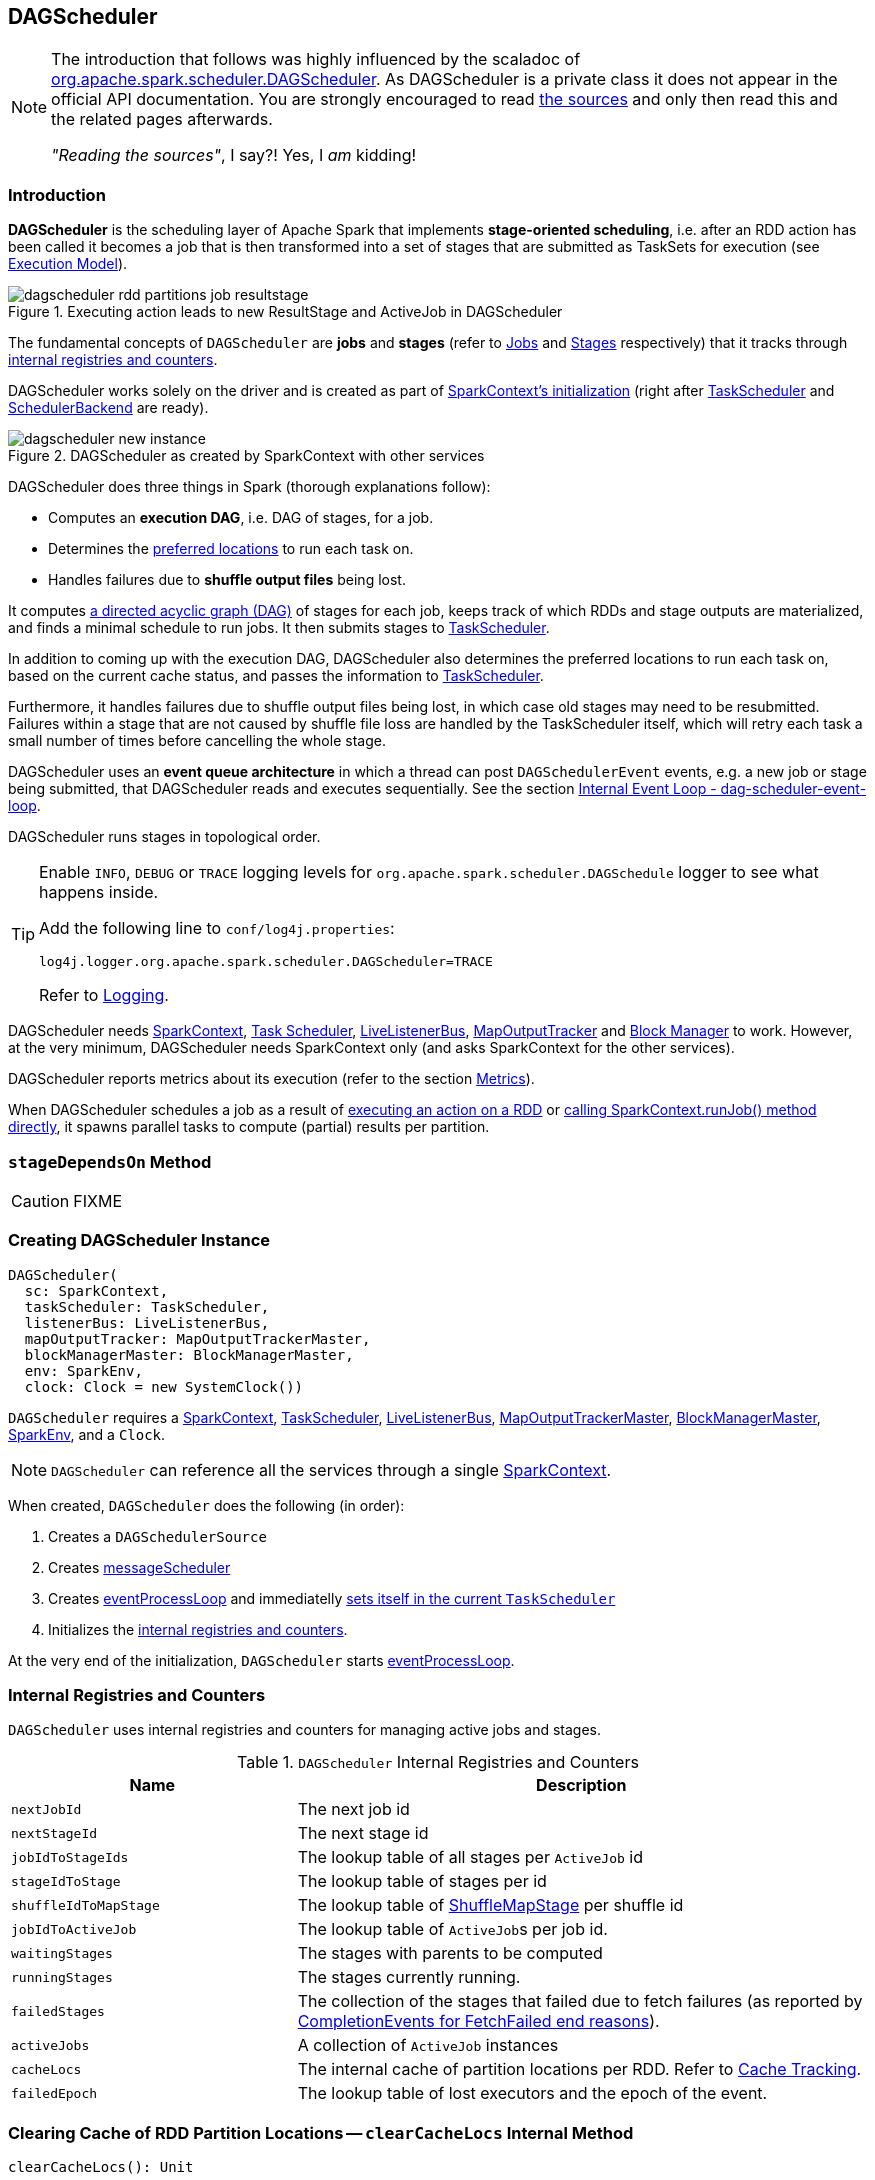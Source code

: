 == DAGScheduler

[NOTE]
====
The introduction that follows was highly influenced by the scaladoc of https://github.com/apache/spark/blob/master/core/src/main/scala/org/apache/spark/scheduler/DAGScheduler.scala[org.apache.spark.scheduler.DAGScheduler]. As DAGScheduler is a private class it does not appear in the official API documentation. You are strongly encouraged to read https://github.com/apache/spark/blob/master/core/src/main/scala/org/apache/spark/scheduler/DAGScheduler.scala[the sources] and only then read this and the related pages afterwards.

_"Reading the sources"_, I say?! Yes, I _am_ kidding!
====

=== Introduction

*DAGScheduler* is the scheduling layer of Apache Spark that implements *stage-oriented scheduling*, i.e. after an RDD action has been called it becomes a job that is then transformed into a set of stages that are submitted as TaskSets for execution (see link:spark-execution-model.adoc[Execution Model]).

.Executing action leads to new ResultStage and ActiveJob in DAGScheduler
image::images/dagscheduler-rdd-partitions-job-resultstage.png[align="center"]

The fundamental concepts of `DAGScheduler` are *jobs* and *stages* (refer to link:spark-dagscheduler-jobs.adoc[Jobs] and link:spark-dagscheduler-stages.adoc[Stages] respectively) that it tracks through <<internal-registries, internal registries and counters>>.

DAGScheduler works solely on the driver and is created as part of link:spark-sparkcontext.adoc#creating-instance[SparkContext's initialization] (right after link:spark-taskscheduler.adoc[TaskScheduler] and link:spark-scheduler-backends.adoc[SchedulerBackend] are ready).

.DAGScheduler as created by SparkContext with other services
image::images/dagscheduler-new-instance.png[align="center"]

DAGScheduler does three things in Spark (thorough explanations follow):

* Computes an *execution DAG*, i.e. DAG of stages, for a job.
* Determines the <<preferred-locations, preferred locations>> to run each task on.
* Handles failures due to *shuffle output files* being lost.

It computes https://en.wikipedia.org/wiki/Directed_acyclic_graph[a directed acyclic graph (DAG)] of stages for each job, keeps track of which RDDs and stage outputs are materialized, and finds a minimal schedule to run jobs. It then submits stages to link:spark-taskscheduler.adoc[TaskScheduler].

In addition to coming up with the execution DAG, DAGScheduler also determines the preferred locations to run each task on, based on the current cache status, and passes the information to link:spark-taskscheduler.adoc[TaskScheduler].

Furthermore, it handles failures due to shuffle output files being lost, in which case old stages may need to be resubmitted. Failures within a stage that are not caused by shuffle file loss are handled by the TaskScheduler itself, which will retry each task a small number of times before cancelling the whole stage.

DAGScheduler uses an *event queue architecture* in which a thread can post `DAGSchedulerEvent` events, e.g. a new job or stage being submitted, that DAGScheduler reads and executes sequentially. See the section <<event-loop, Internal Event Loop - dag-scheduler-event-loop>>.

DAGScheduler runs stages in topological order.

[TIP]
====
Enable `INFO`, `DEBUG` or `TRACE` logging levels for `org.apache.spark.scheduler.DAGSchedule` logger to see what happens inside.

Add the following line to `conf/log4j.properties`:

```
log4j.logger.org.apache.spark.scheduler.DAGScheduler=TRACE
```

Refer to link:spark-logging.adoc[Logging].
====

DAGScheduler needs link:spark-sparkcontext.adoc[SparkContext], link:spark-taskscheduler.adoc[Task Scheduler], link:spark-LiveListenerBus.adoc[LiveListenerBus], link:spark-service-mapoutputtracker.adoc[MapOutputTracker] and link:spark-blockmanager.adoc[Block Manager] to work. However, at the very minimum, DAGScheduler needs SparkContext only (and asks SparkContext for the other services).

DAGScheduler reports metrics about its execution (refer to the section <<metrics, Metrics>>).

When DAGScheduler schedules a job as a result of link:spark-rdd.adoc#actions[executing an action on a RDD] or link:spark-sparkcontext.adoc#running-jobs[calling SparkContext.runJob() method directly], it spawns parallel tasks to compute (partial) results per partition.

=== [[stageDependsOn]] `stageDependsOn` Method

CAUTION: FIXME

=== [[creating-instance]][[initialization]] Creating DAGScheduler Instance

[source, scala]
----
DAGScheduler(
  sc: SparkContext,
  taskScheduler: TaskScheduler,
  listenerBus: LiveListenerBus,
  mapOutputTracker: MapOutputTrackerMaster,
  blockManagerMaster: BlockManagerMaster,
  env: SparkEnv,
  clock: Clock = new SystemClock())
----

`DAGScheduler` requires a link:spark-sparkcontext.adoc[SparkContext], link:spark-taskscheduler.adoc[TaskScheduler], link:spark-LiveListenerBus.adoc[LiveListenerBus], link:spark-service-MapOutputTrackerMaster.adoc[MapOutputTrackerMaster], link:spark-BlockManagerMaster.adoc[BlockManagerMaster], link:spark-sparkenv.adoc[SparkEnv], and a `Clock`.

NOTE: `DAGScheduler` can reference all the services through a single link:spark-sparkcontext.adoc[SparkContext].

When created, `DAGScheduler` does the following (in order):

1. Creates a `DAGSchedulerSource`
2. Creates <<messageScheduler, messageScheduler>>
3. Creates <<eventProcessLoop, eventProcessLoop>> and immediatelly link:spark-taskscheduler.adoc#setDAGScheduler[sets itself in the current `TaskScheduler`]
5. Initializes the <<internal-registries, internal registries and counters>>.

At the very end of the initialization, `DAGScheduler` starts <<eventProcessLoop, eventProcessLoop>>.

=== [[internal-registries]] Internal Registries and Counters

`DAGScheduler` uses internal registries and counters for managing active jobs and stages.

.`DAGScheduler` Internal Registries and Counters
[frame="topbot",cols="1,2",options="header",width="100%"]
|======================
| Name | Description
| [[nextJobId]] `nextJobId` | The next job id
| [[nextStageId]] `nextStageId` | The next stage id
| [[jobIdToStageIds]] `jobIdToStageIds` | The lookup table of all stages per `ActiveJob` id
| [[stageIdToStage]] `stageIdToStage` | The lookup table of stages per id
| [[shuffleIdToMapStage]] `shuffleIdToMapStage` | The lookup table of link:spark-dagscheduler-ShuffleMapStage.adoc[ShuffleMapStage] per shuffle id
| [[jobIdToActiveJob]] `jobIdToActiveJob` | The lookup table of ``ActiveJob``s per job id.
| [[waitingStages]] `waitingStages` | The stages with parents to be computed
| [[runningStages]] `runningStages` | The stages currently running.
| [[failedStages]] `failedStages` | The collection of the stages that failed due to fetch failures (as reported by <<handleTaskCompletion-FetchFailed, CompletionEvents for FetchFailed end reasons>>).
| [[activeJobs]] `activeJobs` | A collection of `ActiveJob` instances
| [[cacheLocs]] `cacheLocs` | The internal cache of partition locations per RDD. Refer to <<cache-tracking, Cache Tracking>>.
| [[failedEpoch]] `failedEpoch` | The lookup table of lost executors and the epoch of the event.
|======================

=== [[clearCacheLocs]] Clearing Cache of RDD Partition Locations -- `clearCacheLocs` Internal Method

[source, scala]
----
clearCacheLocs(): Unit
----

`clearCacheLocs` clears the <<cacheLocs, internal cache of the partition locations of all RDDs>>.

NOTE: `DAGScheduler` clears the cache while link:spark-dagscheduler-DAGSchedulerEventProcessLoop.adoc#resubmitFailedStages[resubmitting failed stages], and as a result of link:spark-dagscheduler-DAGSchedulerEventProcessLoop.adoc#JobSubmitted[JobSubmitted], link:spark-dagscheduler-DAGSchedulerEventProcessLoop.adoc#MapStageSubmitted[MapStageSubmitted], link:spark-dagscheduler-DAGSchedulerEventProcessLoop.adoc#CompletionEvent[CompletionEvent], link:spark-dagscheduler-DAGSchedulerEventProcessLoop.adoc#ExecutorLost[ExecutorLost] events.

=== [[failJobAndIndependentStages]] Failing Job and Single-Job Stages -- `failJobAndIndependentStages` Internal Method

[source, scala]
----
failJobAndIndependentStages(
  job: ActiveJob,
  failureReason: String,
  exception: Option[Throwable] = None): Unit
----

The internal `failJobAndIndependentStages` method fails the input `job` and all the stages that are only used by the job.

Internally, `failJobAndIndependentStages` uses <<jobIdToStageIds, `jobIdToStageIds` internal registry>> to look up the stages registered for the job.

If no stages could be found, you should see the following ERROR message in the logs:

```
ERROR No stages registered for job [id]
```

Otherwise, for every stage, `failJobAndIndependentStages` finds the job ids the stage belongs to.

If no stages could be found or the job is not referenced by the stages, you should see the following ERROR message in the logs:

```
ERROR Job [id] not registered for stage [id] even though that stage was registered for the job
```

Only when there is exactly one job registered for the stage and the stage is in RUNNING state (in `runningStages` internal registry), link:spark-taskscheduler.adoc#cancelTasks[`TaskScheduler` is requested to cancel the stage's tasks] and <<markStageAsFinished, marks the stage finished>>.

NOTE: `failJobAndIndependentStages` is called from link:spark-dagscheduler-DAGSchedulerEventProcessLoop.adoc#handleJobCancellation[handleJobCancellation] and `abortStage`.

NOTE: `failJobAndIndependentStages` uses <<jobIdToStageIds, jobIdToStageIds>>, <<stageIdToStage, stageIdToStage>>, and <<runningStages, runningStages>> internal registries.

=== [[submitJob]] Posting `JobSubmitted` Event -- `submitJob` method

[source, scala]
----
submitJob[T, U](
  rdd: RDD[T],
  func: (TaskContext, Iterator[T]) => U,
  partitions: Seq[Int],
  callSite: CallSite,
  resultHandler: (Int, U) => Unit,
  properties: Properties): JobWaiter[U]
----

`submitJob` creates a <<JobWaiter, JobWaiter>> and posts a link:spark-dagscheduler-DAGSchedulerEventProcessLoop.adoc#JobSubmitted[`JobSubmitted` event].

.DAGScheduler.submitJob
image::images/dagscheduler-submitjob.png[align="center"]

Internally, `submitJob` does the following:

1. Checks whether `partitions` reference available partitions of the input `rdd`.
2. Increments the internal `nextJobId` job counter.
3. Returns a 0-task <<JobWaiter, JobWaiter>> when the number of `partitions` is zero.
4. Posts a `JobSubmitted` event and returns a `JobWaiter`.

You may see a `IllegalArgumentException` thrown when the input `partitions` references any partitions not in the input `rdd`:

```
Attempting to access a non-existent partition: [p]. Total number of partitions: [maxPartitions]
```

NOTE: `submitJob` is called by link:spark-sparkcontext.adoc#submitJob[`SparkContext` to submit a job] and <<runJob, DAGScheduler>>.

NOTE: `submitJob` assumes that the partitions of a RDD are indexed from 0 onwards in sequential order.

=== [[cancelStage]] Posting `StageCancelled` Event -- `cancelStage` Method

[source, scala]
----
cancelStage(stageId: Int)
----

`cancelJobGroup` merely posts a link:spark-dagscheduler-DAGSchedulerEventProcessLoop.adoc#StageCancelled[StageCancelled] event to the <<eventProcessLoop, DAGScheduler's Internal Event Bus>>.

NOTE: `cancelStage` is executed when a link:spark-sparkcontext.adoc#cancelStage[`SparkContext` is requested to cancel a stage].

=== [[cancelJobGroup]] Posting `JobGroupCancelled` Event -- `cancelJobGroup` Method

[source, scala]
----
cancelJobGroup(groupId: String): Unit
----

`cancelJobGroup` prints the following INFO message to the logs followed by posting a link:spark-dagscheduler-DAGSchedulerEventProcessLoop.adoc#JobGroupCancelled[JobGroupCancelled] event to the <<eventProcessLoop, DAGScheduler's Internal Event Bus>>.

```
INFO Asked to cancel job group [groupId]
```

NOTE: `cancelJobGroup` is executed when a link:spark-sparkcontext.adoc#cancelJobGroup[`SparkContext` is requested to cancel a specified group of jobs].

=== [[cancelAllJobs]] Posting `AllJobsCancelled` Event -- `cancelAllJobs` Method

[source, scala]
----
cancelAllJobs(): Unit
----

`cancelAllJobs` merely posts a link:spark-dagscheduler-DAGSchedulerEventProcessLoop.adoc#AllJobsCancelled[AllJobsCancelled] event to the <<eventProcessLoop, DAGScheduler's Internal Event Bus>>.

NOTE: `cancelAllJobs` is executed when a link:spark-sparkcontext.adoc#cancelAllJobs[`SparkContext` is requested to cancel all running and scheduled Spark jobs].

=== [[taskStarted]] Posting `BeginEvent` Event -- `taskStarted` Method

[source, scala]
----
taskStarted(task: Task[_], taskInfo: TaskInfo)
----

`taskStarted` merely posts a link:spark-dagscheduler-DAGSchedulerEventProcessLoop.adoc#BeginEvent[BeginEvent] event to the <<eventProcessLoop, DAGScheduler's Internal Event Bus>>.

NOTE: `taskStarted` is executed when a link:spark-tasksetmanager.adoc#resourceOffer[`TaskSetManager` starts a task].

=== [[taskGettingResult]] Posting `GettingResultEvent` Event -- `taskGettingResult` Method

[source, scala]
----
taskGettingResult(taskInfo: TaskInfo)
----

`taskGettingResult` merely posts a link:spark-dagscheduler-DAGSchedulerEventProcessLoop.adoc#GettingResultEvent[GettingResultEvent] event to the <<eventProcessLoop, DAGScheduler's Internal Event Bus>>.

NOTE: `taskGettingResult` is executed when a link:spark-tasksetmanager.adoc#handleTaskGettingResult[`TaskSetManager` gets notified about a task fetching result].

=== [[taskEnded]] Posting `CompletionEvent` Event -- `taskEnded` Method

[source, scala]
----
taskEnded(
  task: Task[_],
  reason: TaskEndReason,
  result: Any,
  accumUpdates: Map[Long, Any],
  taskInfo: TaskInfo,
  taskMetrics: TaskMetrics): Unit
----

`taskEnded` merely posts a link:spark-dagscheduler-DAGSchedulerEventProcessLoop.adoc#CompletionEvent[CompletionEvent] event to the <<eventProcessLoop, DAGScheduler's Internal Event Bus>>.

NOTE: `taskEnded` is called when a link:spark-tasksetmanager.adoc[`TaskSetManager` reports task completions], failures including.

TIP: Read about `TaskMetrics` in link:spark-taskscheduler-taskmetrics.adoc[TaskMetrics].

=== [[submitMapStage]] Posting `MapStageSubmitted` Event -- `submitMapStage` Method

[source, scala]
----
submitMapStage[K, V, C](
  dependency: ShuffleDependency[K, V, C],
  callback: MapOutputStatistics => Unit,
  callSite: CallSite,
  properties: Properties): JobWaiter[MapOutputStatistics]
----

`submitMapStage` posts a link:spark-dagscheduler-DAGSchedulerEventProcessLoop.adoc#MapStageSubmitted[MapStageSubmitted] event to the <<eventProcessLoop, DAGScheduler's Internal Event Bus>> and returns the <<JobWaiter, JobWaiter>> with one task only and a result handler that will call the `callback` function.

`submitMapStage` increments <<nextJobId, nextJobId>> for the job id.

NOTE: `submitMapStage` is used when link:spark-sparkcontext.adoc#submitMapStage[`SparkContext` submits a map stage for execution].

=== [[taskSetFailed]] Posting `TaskSetFailed` Event -- `taskSetFailed` Method

[source, scala]
----
taskSetFailed(
  taskSet: TaskSet,
  reason: String,
  exception: Option[Throwable]): Unit
----

`taskSetFailed` simply posts a link:spark-dagscheduler-DAGSchedulerEventProcessLoop.adoc#TaskSetFailed[TaskSetFailed] to <<eventProcessLoop, DAGScheduler's Internal Event Bus>>.

NOTE: The input arguments of `taskSetFailed` are exactly the arguments of link:spark-dagscheduler-DAGSchedulerEventProcessLoop.adoc#TaskSetFailed[TaskSetFailed].

NOTE: `taskSetFailed` is executed when a link:spark-tasksetmanager.adoc#abort[`TaskSetManager` is aborted].

=== [[executorAdded]] Announcing New Executor -- `executorAdded` Method

[source, scala]
----
executorAdded(execId: String, host: String): Unit
----

`executorAdded` simply posts a <<ExecutorAdded, ExecutorAdded>> event to <<eventProcessLoop, DAGScheduler's Internal Event Bus>>.

=== [[cancelJob]] Posting `JobCancelled` Event -- `cancelJob` Method

[source, scala]
----
cancelJob(jobId: Int): Unit
----

`cancelJob` prints the following INFO message and posts a link:spark-dagscheduler-DAGSchedulerEventProcessLoop.adoc#JobCancelled[JobCancelled] to <<eventProcessLoop, DAGScheduler's Internal Event Bus>>.

```
INFO DAGScheduler: Asked to cancel job [id]
```

NOTE: `cancelJob` is called when link:spark-sparkcontext.adoc#cancelJob[SparkContext] and <<JobWaiter, JobWaiter>> are requested to cancel a Spark job.

=== [[messageScheduler]] `messageScheduler` Single-Thread Executor

CAUTION: FIXME

=== [[runJob]] `runJob` method

[source, scala]
----
runJob[T, U](
  rdd: RDD[T],
  func: (TaskContext, Iterator[T]) => U,
  partitions: Seq[Int],
  callSite: CallSite,
  resultHandler: (Int, U) => Unit,
  properties: Properties): Unit
----

When executed, `DAGScheduler.runJob` is given the following arguments:

* A *RDD* to run job on.
* A *function* to run on each partition of the RDD.
* A set of *partitions* to run on (not all partitions are always required to compute a job for actions like `first()` or `take()`).
* A callback *function* `resultHandler` to pass results of executing the function to.
* *Properties* to attach to a job.

It calls <<submitJob, submitJob>> and then waits until a result comes using a <<JobWaiter, JobWaiter>> object. A job can succeed or fail.

When a job succeeds, the following INFO shows up in the logs:

```
INFO Job [jobId] finished: [callSite], took [time] s
```

When a job fails, the following INFO shows up in the logs:

```
INFO Job [jobId] failed: [callSite], took [time] s
```

The method finishes by throwing an exception.

=== [[JobListener]] JobListener and Completion Events

You can listen for job completion or failure events after submitting a job to the DAGScheduler using `JobListener`. It is a `private[spark]` contract (a Scala trait) with the following two methods:

[source, scala]
----
private[spark] trait JobListener {
  def taskSucceeded(index: Int, result: Any)
  def jobFailed(exception: Exception)
}
----

A job listener is notified each time a task succeeds (by `def taskSucceeded(index: Int, result: Any)`), as well as if the whole job fails (by `def jobFailed(exception: Exception)`).

An instance of `JobListener` is used in the following places:

* In `ActiveJob` as a listener to notify if tasks in this job finish or the job fails.
* In `DAGScheduler.handleJobSubmitted`
* In `DAGScheduler.handleMapStageSubmitted`
* In `JobSubmitted`
* In `MapStageSubmitted`

The following are the job listeners used:

* <<JobWaiter, JobWaiter>> waits until DAGScheduler completes the job and passes the results of tasks to a `resultHandler` function.
* `ApproximateActionListener` FIXME

==== [[JobWaiter]] JobWaiter

A `JobWaiter` is an extension of <<JobListener, JobListener>>. It is used as the return value of <<submitJob, submitJob>> and `DAGScheduler.submitMapStage`. You can use a JobWaiter to block until the job finishes executing or to cancel it.

While the methods execute, link:spark-dagscheduler-DAGSchedulerEventProcessLoop.adoc#JobSubmitted[`JobSubmitted`] and `MapStageSubmitted` events are posted that reference the JobWaiter.

Since a `JobWaiter` object is a `JobListener` it gets notifications about `taskSucceeded` and `jobFailed`. When the total number of tasks (that equals the number of partitions to compute) equals the number of `taskSucceeded`, the `JobWaiter` instance is marked succeeded. A `jobFailed` event marks the `JobWaiter` instance failed.

* FIXME Who's using `submitMapStage`?

=== [[abortStage]] `abortStage` Internal Method

[source, scala]
----
abortStage(
  failedStage: Stage,
  reason: String,
  exception: Option[Throwable]): Unit
----

`abortStage` is an internal method that finds the active job depending on the failed stage and fails them.

Internally, `abortStage` looks the `failedStage` stage up in the internal <<stageIdToStage, stageIdToStage>> registry and exits if there the stage was not registered earlier.

`abortStage` then finds all the active jobs (in the internal <<activeJobs, activeJobs>> registry) with the <<stageDependsOn, final stage depending on the `failedStage` stage>>.

At this time, the `completionTime` property (of the failed stage's `StageInfo`) is assigned to the current time (millis).

All the active jobs that depend on the failed stage (as calculated above) and the stages that do not belong to other jobs (aka _independent stages_) are <<failJobAndIndependentStages, failed>> (with the failure reason being "Job aborted due to stage failure: [reason]" and the input `exception`).

If there are no jobs depending on the failed stage, you should see the following INFO message in the logs:

```
INFO Ignoring failure of [failedStage] because all jobs depending on it are done
```

=== [[markStageAsFinished]] Marking Stage Finished -- `markStageAsFinished` Internal Method

[source, scala]
----
markStageAsFinished(stage: Stage, errorMessage: Option[String] = None): Unit
----

CAUTION: FIXME

=== [[event-loop]][[eventProcessLoop]] dag-scheduler-event-loop -- DAGScheduler's Internal Event Bus

`eventProcessLoop` is link:spark-dagscheduler-DAGSchedulerEventProcessLoop.adoc[DAGScheduler's event bus] to which Spark (by <<submitJob, submitJob>>) posts jobs to schedule their execution. Later on, link:spark-tasksetmanager.adoc[TaskSetManager] talks back to `DAGScheduler` to inform about the status of the tasks using the same "communication channel".

It allows Spark to release the current thread when posting happens and let the event loop handle events on a separate thread - asynchronously.

...IMAGE...FIXME

CAUTION: FIXME statistics? `MapOutputStatistics`?

=== [[createResultStage]] `createResultStage` Internal Method

[source, scala]
----
createResultStage(
  rdd: RDD[_],
  func: (TaskContext, Iterator[_]) => _,
  partitions: Array[Int],
  jobId: Int,
  callSite: CallSite): ResultStage
----

CAUTION: FIXME

=== [[submitWaitingStages]] Submitting Waiting Stages for Execution -- `submitWaitingStages` Method

[source, scala]
----
submitWaitingChildStages(parent: Stage): Unit
----

`submitWaitingStages` method checks for waiting or failed stages that could now be eligible for submission.

When executed, you should see the following `TRACE` messages in the logs:

```
TRACE DAGScheduler: Checking for newly runnable parent stages
TRACE DAGScheduler: running: [runningStages]
TRACE DAGScheduler: waiting: [waitingStages]
TRACE DAGScheduler: failed: [failedStages]
```

The method clears the internal `waitingStages` set with stages that wait for their parent stages to finish.

It goes over the waiting stages sorted by job ids in increasing order and calls <<submitStage, submitStage>> method.

=== [[submitStage]] Submitting Stage for Execution -- `submitStage` Internal Method

[source, scala]
----
submitStage(stage: Stage)
----

`submitStage` is an internal method that `DAGScheduler` uses to submit the input `stage` or its missing parents (if there any).

NOTE: `submitStage` is also used to link:spark-dagscheduler-DAGSchedulerEventProcessLoop.adoc#resubmitFailedStages[resubmit failed stages].

`submitStage` recursively submits any missing parents of the stage.

Internally, `submitStage` first finds the earliest-created `ActiveJob` that needs the `stage`.

You should see the following DEBUG message in the logs:

```
DEBUG DAGScheduler: submitStage([stage])
```

Only when the `stage` is not in waiting (`waitingStages`), running (`runningStages`) or <<failedStages, failed>> states `submitStage` proceeds.

The <<getMissingParentStages, list of missing parent stages of the `stage` is calculated>> (sorted by their ids) and the following DEBUG message shows up in the logs:

```
DEBUG DAGScheduler: missing: [missing]
```

When the `stage` has no parent stages missing, you should see the following INFO message in the logs:

```
INFO DAGScheduler: Submitting [stage] ([stage.rdd]), which has no missing parents
```

The stage is <<submitMissingTasks, submitted>>. That finishes the stage submission.

If however there are missing parent stages for the `stage`, all parent stages are <<submitStage, submitted>> (by id in increasing order), and the `stage` is added to `waitingStages` stages.

In case when `submitStage` could find no active job for the `stage`, it calls <<abortStage, abortStage>> with the reason:

```
No active job for stage [id]
```

=== [[getMissingParentStages]][[calculating-missing-parent-stages]] Calculating Missing Parent Map Stages -- `getMissingParentStages` Internal Method

[source, scala]
----
getMissingParentStages(stage: Stage): List[Stage]
----

`getMissingParentStages` calculates missing parent map stages for the input `stage`.

It starts with the stage's target RDD (as `stage.rdd`). If there are <<cache-tracking, uncached partitions>>, it traverses the dependencies of the RDD (as `RDD.dependencies`) that can be the instances of link:spark-rdd-dependencies.adoc#ShuffleDependency[ShuffleDependency] or link:spark-rdd-dependencies.adoc#NarrowDependency[NarrowDependency].

For each ShuffleDependency, the method searches for the corresponding link:spark-dagscheduler-ShuffleMapStage.adoc[ShuffleMapStage] (using `getShuffleMapStage`) and if unavailable, the method adds it to a set of missing (map) stages.

CAUTION: FIXME Review `getShuffleMapStage`

CAUTION: FIXME...IMAGE with ShuffleDependencies queried

It continues traversing the chain for each NarrowDependency (using `Dependency.rdd`).

=== [[stage-attempts]] Fault recovery - stage attempts

A single stage can be re-executed in multiple *attempts* due to fault recovery. The number of attempts is configured (FIXME).

If `TaskScheduler` reports that a task failed because a map output file from a previous stage was lost, the DAGScheduler resubmits that lost stage. This is detected through a `CompletionEvent` with `FetchFailed`, or an <<ExecutorLost, ExecutorLost>> event. `DAGScheduler` will wait a small amount of time to see whether other nodes or tasks fail, then resubmit `TaskSets` for any lost stage(s) that compute the missing tasks.

Please note that tasks from the old attempts of a stage could still be running.

A stage object tracks multiple `StageInfo` objects to pass to Spark listeners or the web UI.

The latest `StageInfo` for the most recent attempt for a stage is accessible through `latestInfo`.

=== [[cache-tracking]] Cache Tracking

DAGScheduler tracks which RDDs are cached to avoid recomputing them and likewise remembers which shuffle map stages have already produced output files to avoid redoing the map side of a shuffle.

DAGScheduler is only interested in cache location coordinates, i.e. host and executor id, per partition of an RDD.

CAUTION: FIXME: A diagram, please

If link:spark-rdd-caching.adoc[the storage level of an RDD is NONE], there is no caching and hence no partition cache locations are available. In such cases, whenever asked, DAGScheduler returns a collection with empty-location elements for each partition. The empty-location elements are to mark *uncached partitions*.

Otherwise, a collection of `RDDBlockId` instances for each partition is created and spark-BlockManagerMaster.adoc[BlockManagerMaster] is asked for locations (using `BlockManagerMaster.getLocations`). The result is then mapped to a collection of `TaskLocation` for host and executor id.

=== [[preferred-locations]] Preferred Locations

DAGScheduler computes where to run each task in a stage based on link:spark-rdd.adoc#preferred-locations[the preferred locations of its underlying RDDs], or <<cache-tracking, the location of cached or shuffle data>>.

=== [[adaptive-query-planning]] Adaptive Query Planning

See https://issues.apache.org/jira/browse/SPARK-9850[SPARK-9850 Adaptive execution in Spark] for the design document. The work is currently in progress.

https://github.com/apache/spark/blob/master/core/src/main/scala/org/apache/spark/scheduler/DAGScheduler.scala#L661[DAGScheduler.submitMapStage] method is used for adaptive query planning, to run map stages and look at statistics about their outputs before submitting downstream stages.

=== ScheduledExecutorService daemon services

DAGScheduler uses the following ScheduledThreadPoolExecutors (with the policy of removing cancelled tasks from a work queue at time of cancellation):

* `dag-scheduler-message` - a daemon thread pool using `j.u.c.ScheduledThreadPoolExecutor` with core pool size `1`. It is used to post a link:spark-dagscheduler-DAGSchedulerEventProcessLoop.adoc#ResubmitFailedStages[ResubmitFailedStages] event when `FetchFailed` is reported.

They are created using `ThreadUtils.newDaemonSingleThreadScheduledExecutor` method that uses Guava DSL to instantiate a ThreadFactory.

=== [[submitMissingTasks]] Submitting Missing Tasks for Stage and Job -- `submitMissingTasks` Internal Method

[source, scala]
----
submitMissingTasks(stage: Stage, jobId: Int): Unit
----

`submitMissingTasks` is a private method that...FIXME

When executed, it prints the following DEBUG message out to the logs:

```
DEBUG DAGScheduler: submitMissingTasks([stage])
```

`pendingPartitions` internal field of the stage is cleared (it is later filled out with the partitions to run tasks for).

The stage is asked for partitions to compute (see link:spark-dagscheduler-stages.adoc#findMissingPartitions[findMissingPartitions] in Stages).

The method adds the stage to `runningStages`.

The stage is told to be started to link:spark-service-outputcommitcoordinator.adoc[OutputCommitCoordinator] (using `outputCommitCoordinator.stageStart`)

CAUTION: FIXME Review `outputCommitCoordinator.stageStart`

The mapping between task ids and task preferred locations is computed (see <<computing-preferred-locations, getPreferredLocs - Computing Preferred Locations for Tasks and Partitions>>).

A new stage attempt is created (using `Stage.makeNewStageAttempt`).

link:spark-SparkListener.adoc#SparkListenerStageSubmitted[SparkListenerStageSubmitted] is posted.

The stage is serialized and broadcast to workers using link:spark-sparkcontext.adoc#creating-broadcast-variables[SparkContext.broadcast] method, i.e. it is `Serializer.serialize` to calculate `taskBinaryBytes` - an array of bytes of (rdd, func) for link:spark-dagscheduler-ResultStage.adoc[ResultStage] and (rdd, shuffleDep) for link:spark-dagscheduler-ShuffleMapStage.adoc[ShuffleMapStage].

CAUTION: FIXME Review `taskBinaryBytes`.

When serializing the stage fails, the stage is removed from the internal `runningStages` set, `abortStage` is called and the method stops.

CAUTION: FIXME Review `abortStage`.

At this point in time, the stage is on workers.

For each partition to compute for the stage, a collection of <<spark-taskscheduler.adoc#shufflemaptask, ShuffleMapTask>> for link:spark-dagscheduler-ShuffleMapStage.adoc[ShuffleMapStage] or
`ResultTask` for link:spark-dagscheduler-ResultStage.adoc[ResultStage] is created.

CAUTION: FIXME Image with creating tasks for partitions in the stage.

If there are tasks to launch (there are missing partitions in the stage), the following INFO and DEBUG messages are in the logs:

```
INFO DAGScheduler: Submitting [tasks.size] missing tasks from [stage] ([stage.rdd])
DEBUG DAGScheduler: New pending partitions: [stage.pendingPartitions]
```

All tasks in the collection become a link:spark-taskscheduler-tasksets.adoc[TaskSet] for link:spark-taskscheduler.adoc#contract[TaskScheduler.submitTasks].

In case of no tasks to be submitted for a stage, a DEBUG message shows up in the logs.

For link:spark-dagscheduler-ShuffleMapStage.adoc[ShuffleMapStage]:

```
DEBUG DAGScheduler: Stage [stage] is actually done; (available: ${stage.isAvailable},available outputs: ${stage.numAvailableOutputs},partitions: ${stage.numPartitions})
```

For link:spark-dagscheduler-ResultStage.adoc[ResultStage]:

```
DEBUG DAGScheduler: Stage [stage] is actually done; (partitions: [numPartitions])
```

NOTE: `submitMissingTasks` is called when...

=== [[getPreferredLocs]][[computing-preferred-locations]] Computing Preferred Locations for Tasks and Partitions -- `getPreferredLocs` Method

[source, scala]
----
getPreferredLocs(rdd: RDD[_], partition: Int): Seq[TaskLocation]
----

CAUTION: FIXME Review + why does the method return a sequence of TaskLocations?

NOTE: Task ids correspond to partition ids.

=== [[stop]][[stopping]] Stopping DAGScheduler -- `stop` Method

[source, scala]
----
stop(): Unit
----

`stop` stops the internal `dag-scheduler-message` thread pool, <<event-loop, dag-scheduler-event-loop>>, and link:spark-taskscheduler.adoc[TaskScheduler].

=== [[metrics]] Metrics

Spark's DAGScheduler uses link:spark-metrics.adoc[Spark Metrics System] (via `DAGSchedulerSource`) to report metrics about internal status.

CAUTION: FIXME What is `DAGSchedulerSource`?

The name of the source is *DAGScheduler*.

It emits the following numbers:

* *stage.failedStages* - the number of failed stages
* *stage.runningStages* - the number of running stages
* *stage.waitingStages* - the number of waiting stages
* *job.allJobs* - the number of all jobs
* *job.activeJobs* - the number of active jobs

=== [[updateAccumulators]] Updating Accumulators with Partial Values from Completed Tasks -- `updateAccumulators` Internal Method

[source, scala]
----
updateAccumulators(event: CompletionEvent): Unit
----

The private `updateAccumulators` method merges the partial values of accumulators from a completed task into their "source" accumulators on the driver.

NOTE: It is called by <<handleTaskCompletion, handleTaskCompletion>>.

For each link:spark-accumulators.adoc#AccumulableInfo[AccumulableInfo] in the `CompletionEvent`, a partial value from a task is obtained (from `AccumulableInfo.update`) and added to the driver's accumulator (using `Accumulable.++=` method).

For named accumulators with the update value being a non-zero value, i.e. not `Accumulable.zero`:

* `stage.latestInfo.accumulables` for the `AccumulableInfo.id` is set
* `CompletionEvent.taskInfo.accumulables` has a new link:spark-accumulators.adoc#AccumulableInfo[AccumulableInfo] added.

CAUTION: FIXME Where are `Stage.latestInfo.accumulables` and `CompletionEvent.taskInfo.accumulables` used?

=== [[settings]] Settings

.DAGScheduler's Spark Properties
[frame="topbot",options="header",width="100%"]
|======================
| Spark Property | Default Value | Description
| [[sspark_test_noStageRetry]] `spark.test.noStageRetry` | `false` | When enabled (i.e. `true`), FetchFailed will not cause stage retries, in order to surface the problem. Used for testing.
|======================
